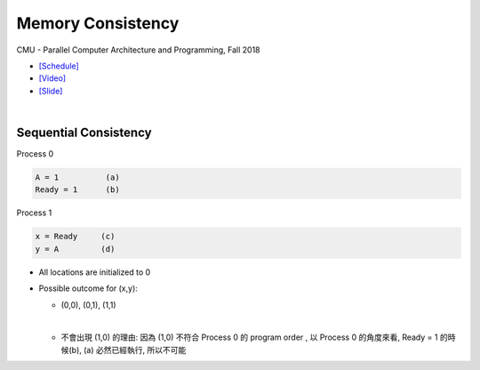 Memory Consistency
=====================

CMU - Parallel Computer Architecture and Programming, Fall 2018

- `[Schedule] <http://www.cs.cmu.edu/afs/cs.cmu.edu/academic/class/15418-f18/www/schedule.html>`_
- `[Video] <https://mediaservices.cmu.edu/media/Lecture+18+-+2-26-18/1_ja3vk16j/84714321>`_
- `[Slide] <http://www.cs.cmu.edu/afs/cs.cmu.edu/academic/class/15418-f18/www/lectures/14_consistency.pdf>`_


|


Sequential Consistency
------------------------

Process 0

.. code::
  
  A = 1          (a)
  Ready = 1      (b)


Process 1

.. code::

  x = Ready     (c)
  y = A         (d)


- All locations are initialized to 0

- Possible outcome for (x,y):

  - (0,0), (0,1), (1,1)
  |

  - 不會出現 (1,0) 的理由: 因為 (1,0) 不符合 Process 0 的 program order , 以 Process 0 的角度來看, Ready = 1 的時候(b), (a) 必然已經執行, 所以不可能










